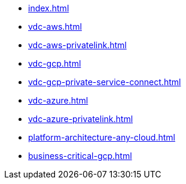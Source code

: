 * xref:index.adoc[]
* xref:vdc-aws.adoc[]
* xref:vdc-aws-privatelink.adoc[]
* xref:vdc-gcp.adoc[]
* xref:vdc-gcp-private-service-connect.adoc[]
* xref:vdc-azure.adoc[]
* xref:vdc-azure-privatelink.adoc[]
* xref:platform-architecture-any-cloud.adoc[]
* xref:business-critical-gcp.adoc[]